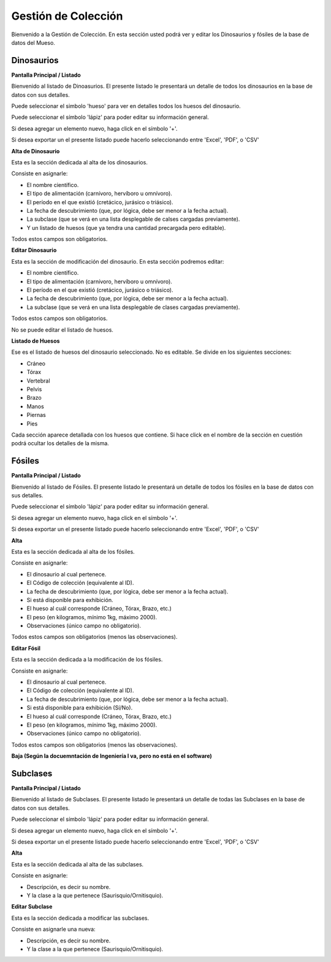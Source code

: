 Gestión de Colección
====================

Bienvenido a la Gestión de Colección. En esta sección usted podrá ver y editar los Dinosaurios y fósiles de la
base de datos del Mueso.

Dinosaurios
___________

**Pantalla Principal / Listado**

Bienvenido al listado de Dinoasurios. 
El presente listado le presentará un detalle de todos los dinosaurios en
la base de datos con sus detalles.

.. image:: ../images/coleccion/dinosaurio/ListaDinosaurios
   :width: 800

Puede seleccionar el simbolo 'hueso' para ver en detalles todos los huesos
del dinosaurio. 

.. image:: ../images/hueso
   :width: 50

Puede seleccionar el símbolo 'lápiz' para poder editar su información general.

.. image:: ../images/lapiz
   :width: 50

Si desea agregar un elemento nuevo, haga click en el símbolo '+'. 

.. image:: ../images/+
   :width: 50

Si desea exportar un el presente listado puede hacerlo seleccionando entre 'Excel', 'PDF', o 'CSV'

.. image:: ../images/exportar
   :width: 200

**Alta de Dinosaurio**

Esta es la sección dedicada al alta de los dinosaurios. 

Consiste en asignarle:

*   El nombre científico.

*   El tipo de alimentación (carnívoro, hervíboro u omnívoro).

*   El período en el que existió (cretácico, jurásico o triásico).

*   La fecha de descubrimiento (que, por lógica, debe ser menor a la fecha actual).

*   La subclase (que se verá en una lista desplegable de calses cargadas previamente).

*   Y un listado de huesos (que ya tendra una cantidad precargada pero editable).

Todos estos campos son obligatorios.

.. image:: ../images/coleccion/dinosaurio/AgregarDinosaurio
   :width: 800

**Editar Dinosaurio**

Esta es la sección de modificación del dinosaurio.
En esta sección podremos editar:

*   El nombre científico.

*   El tipo de alimentación (carnívoro, hervíboro u omnívoro).

*   El período en el que existió (cretácico, jurásico o triásico).

*   La fecha de descubrimiento (que, por lógica, debe ser menor a la fecha actual).

*   La subclase (que se verá en una lista desplegable de clases cargadas previamente).

Todos estos campos son obligatorios.

No se puede editar el listado de huesos.

.. image:: ../images/coleccion/dinosaurio/EditarDinosaurio
   :width: 800


**Listado de Huesos**

Ese es el listado de huesos del dinosaurio seleccionado. No es editable.
Se divide en los siguientes secciones:

*   Cráneo

*   Tórax

*   Vertebral

*   Pelvis

*   Brazo

*   Manos

*   Piernas

*   Pies

Cada sección aparece detallada con los huesos que contiene. 
Si hace click en el nombre de la sección en cuestión podrá ocultar los detalles de la misma.

.. image:: ../images/coleccion/dinosaurio/ListaHuesos
   :width: 1000


Fósiles
________
**Pantalla Principal / Listado**

Bienvenido al listado de Fósiles. 
El presente listado le presentará un detalle de todos los fósiles en la base de datos con sus detalles.

.. image:: ../images/coleccion/fosiles/ListadoFosiles
   :width: 800

Puede seleccionar el símbolo 'lápiz' para poder editar su información general.

.. image:: ../images/lapiz
   :width: 50

Si desea agregar un elemento nuevo, haga click en el símbolo '+'. 

.. image:: ../images/+
   :width: 50

Si desea exportar un el presente listado puede hacerlo seleccionando entre 'Excel', 'PDF', o 'CSV'

.. image:: ../images/exportar
   :width: 200

**Alta**

Esta es la sección dedicada al alta de los fósiles. 

Consiste en asignarle:

*   El dinosaurio al cual pertenece.

*   El Código de colección (equivalente al ID).

*   La fecha de descubrimiento (que, por lógica, debe ser menor a la fecha actual).

*   Si está disponible para exhibición.

*   El hueso al cuál corresponde (Cráneo, Tórax, Brazo, etc.)

*   El peso (en kilogramos, mínimo 1kg, máximo 2000).

*   Observaciones (único campo no obligatorio).

Todos estos campos son obligatorios (menos las observaciones).

.. image:: ../images/coleccion/fosiles/AgregarFosil
   :width: 800



**Editar Fósil**

Esta es la sección dedicada a la modificación de los fósiles. 

Consiste en asignarle:

*   El dinosaurio al cual pertenece.

*   El Código de colección (equivalente al ID).

*   La fecha de descubrimiento (que, por lógica, debe ser menor a la fecha actual).

*   Si está disponible para exhibición (Sí/No).

*   El hueso al cuál corresponde (Cráneo, Tórax, Brazo, etc.)

*   El peso (en kilogramos, mínimo 1kg, máximo 2000).

*   Observaciones (único campo no obligatorio).

Todos estos campos son obligatorios (menos las observaciones).

.. image:: ../images/coleccion/fosiles/EditarFosil
   :width: 800



**Baja (Según la docuemntación de Ingeniería I va, pero no está en el software)**


Subclases
_________
**Pantalla Principal / Listado**

Bienvenido al listado de Subclases. 
El presente listado le presentará un detalle de todas las Subclases en la base de datos con sus detalles.

.. image:: ../images/coleccion/subclases/ListadoSubclases
   :width: 800

Puede seleccionar el símbolo 'lápiz' para poder editar su información general.

.. image:: ../images/lapiz
   :width: 50

Si desea agregar un elemento nuevo, haga click en el símbolo '+'. 

.. image:: ../images/+
   :width: 50

Si desea exportar un el presente listado puede hacerlo seleccionando entre 'Excel', 'PDF', o 'CSV'

.. image:: ../images/exportar
   :width: 200

**Alta**

Esta es la sección dedicada al alta de las subclases. 

Consiste en asignarle:

* Descripción, es decir su nombre.

* Y la clase a la que pertenece (Saurisquio/Ornitisquio).

.. image:: ../images/coleccion/subclases/AgregarSubclase
   :width: 800

**Editar Subclase**

Esta es la sección dedicada a modificar las subclases. 

Consiste en asignarle una nueva:

* Descripción, es decir su nombre.

* Y la clase a la que pertenece (Saurisquio/Ornitisquio).

.. image:: ../images/coleccion/subclases/EditarSubclase
   :width: 800